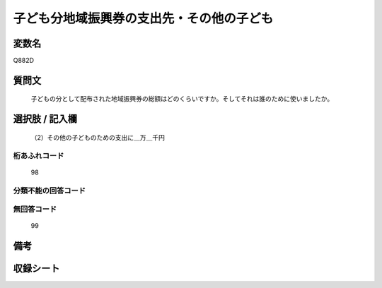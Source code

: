 .. title:: Q882D
.. rst-cllass:: item
====================================================================================================
子ども分地域振興券の支出先・その他の子ども
====================================================================================================

.. rst-class:: varname
変数名
==================

Q882D

.. rst-class:: question
質問文
==================


   子どもの分として配布された地域振興券の総額はどのくらいですか。そしてそれは誰のために使いましたか。



.. rst-class:: answer
選択肢 / 記入欄
======================

  （2）その他の子どものための支出に＿万＿千円



.. rst-class:: overflow
桁あふれコード
-------------------------------
  98


.. rst-class:: not_available
分類不能の回答コード
-------------------------------------
  


.. rst-class:: not_available
無回答コード
-------------------------------------
  99


.. rst-class:: bikou
備考
==================



.. rst-class:: include_sheet
収録シート
=======================================
.. hlist::
   :columns: 3
   
   
   * p7_4
   
   


.. index:: Q882D